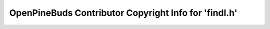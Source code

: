 ======================================================
OpenPineBuds Contributor Copyright Info for 'findl.h'
======================================================

